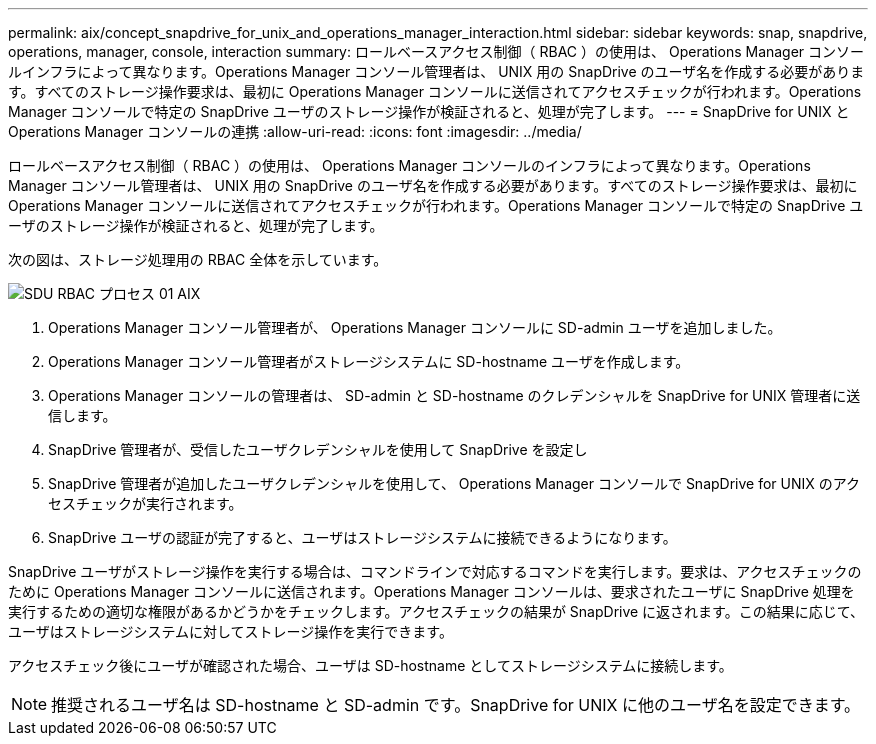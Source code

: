 ---
permalink: aix/concept_snapdrive_for_unix_and_operations_manager_interaction.html 
sidebar: sidebar 
keywords: snap, snapdrive, operations, manager, console, interaction 
summary: ロールベースアクセス制御（ RBAC ）の使用は、 Operations Manager コンソールインフラによって異なります。Operations Manager コンソール管理者は、 UNIX 用の SnapDrive のユーザ名を作成する必要があります。すべてのストレージ操作要求は、最初に Operations Manager コンソールに送信されてアクセスチェックが行われます。Operations Manager コンソールで特定の SnapDrive ユーザのストレージ操作が検証されると、処理が完了します。 
---
= SnapDrive for UNIX と Operations Manager コンソールの連携
:allow-uri-read: 
:icons: font
:imagesdir: ../media/


[role="lead"]
ロールベースアクセス制御（ RBAC ）の使用は、 Operations Manager コンソールのインフラによって異なります。Operations Manager コンソール管理者は、 UNIX 用の SnapDrive のユーザ名を作成する必要があります。すべてのストレージ操作要求は、最初に Operations Manager コンソールに送信されてアクセスチェックが行われます。Operations Manager コンソールで特定の SnapDrive ユーザのストレージ操作が検証されると、処理が完了します。

次の図は、ストレージ処理用の RBAC 全体を示しています。

image::../media/sdu_rbac_process_01_aix.gif[SDU RBAC プロセス 01 AIX]

. Operations Manager コンソール管理者が、 Operations Manager コンソールに SD-admin ユーザを追加しました。
. Operations Manager コンソール管理者がストレージシステムに SD-hostname ユーザを作成します。
. Operations Manager コンソールの管理者は、 SD-admin と SD-hostname のクレデンシャルを SnapDrive for UNIX 管理者に送信します。
. SnapDrive 管理者が、受信したユーザクレデンシャルを使用して SnapDrive を設定し
. SnapDrive 管理者が追加したユーザクレデンシャルを使用して、 Operations Manager コンソールで SnapDrive for UNIX のアクセスチェックが実行されます。
. SnapDrive ユーザの認証が完了すると、ユーザはストレージシステムに接続できるようになります。


SnapDrive ユーザがストレージ操作を実行する場合は、コマンドラインで対応するコマンドを実行します。要求は、アクセスチェックのために Operations Manager コンソールに送信されます。Operations Manager コンソールは、要求されたユーザに SnapDrive 処理を実行するための適切な権限があるかどうかをチェックします。アクセスチェックの結果が SnapDrive に返されます。この結果に応じて、ユーザはストレージシステムに対してストレージ操作を実行できます。

アクセスチェック後にユーザが確認された場合、ユーザは SD-hostname としてストレージシステムに接続します。


NOTE: 推奨されるユーザ名は SD-hostname と SD-admin です。SnapDrive for UNIX に他のユーザ名を設定できます。
